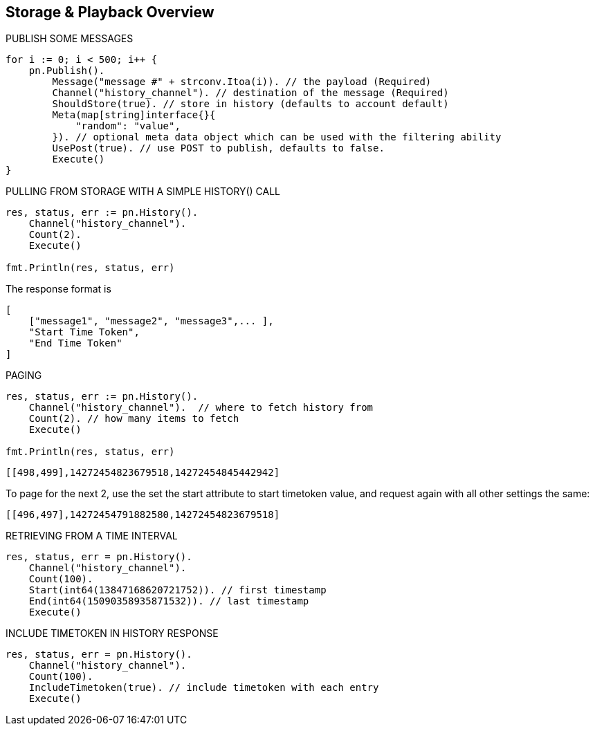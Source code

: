 == Storage & Playback Overview

[source, go]
.PUBLISH SOME MESSAGES
----
for i := 0; i < 500; i++ {
    pn.Publish().
        Message("message #" + strconv.Itoa(i)). // the payload (Required)
        Channel("history_channel"). // destination of the message (Required)
        ShouldStore(true). // store in history (defaults to account default)
        Meta(map[string]interface{}{
            "random": "value",
        }). // optional meta data object which can be used with the filtering ability
        UsePost(true). // use POST to publish, defaults to false.
        Execute()
}
----

[source, go]
.PULLING FROM STORAGE WITH A SIMPLE HISTORY() CALL
----
res, status, err := pn.History().
    Channel("history_channel").
    Count(2).
    Execute()

fmt.Println(res, status, err)
----

The response format is

[source]
----
[
    ["message1", "message2", "message3",... ],
    "Start Time Token",
    "End Time Token"
]
----

[source, go]
.PAGING
----
res, status, err := pn.History().
    Channel("history_channel").  // where to fetch history from
    Count(2). // how many items to fetch
    Execute()

fmt.Println(res, status, err)
----

[source]
----
[[498,499],14272454823679518,14272454845442942]
----

To page for the next 2, use the set the start attribute to start timetoken value, and request again with all other settings the same:

[source]
----
[[496,497],14272454791882580,14272454823679518]
----

[source, go]
.RETRIEVING FROM A TIME INTERVAL
----
res, status, err = pn.History().
    Channel("history_channel").
    Count(100).
    Start(int64(13847168620721752)). // first timestamp
    End(int64(15090358935871532)). // last timestamp
    Execute()
----

[source, go]
.INCLUDE TIMETOKEN IN HISTORY RESPONSE
----
res, status, err = pn.History().
    Channel("history_channel").
    Count(100).
    IncludeTimetoken(true). // include timetoken with each entry
    Execute()
----